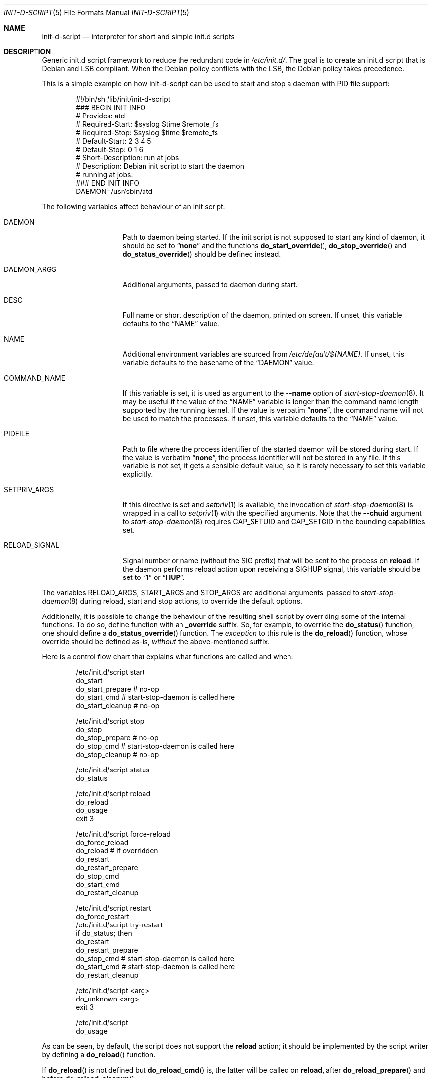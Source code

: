 .Dd September 3, 2024
.Dt INIT\-D\-SCRIPT 5 "Debian sysvinit"
.Os Debian
.Sh NAME
.Nm init\-d\-script
.Nd interpreter for short and simple init.d scripts
.Sh DESCRIPTION
Generic init.d script framework to reduce the redundant code in
.Pa /etc/init.d/ .
The goal is to create an init.d script that is Debian and LSB compliant.
When the Debian policy conflicts with the LSB, the Debian policy takes
precedence.
.Pp
This is a simple example on how init\-d\-script can be used to start
and stop a daemon with PID file support:
.Bd -literal -offset indent
#!/bin/sh /lib/init/init\-d\-script
### BEGIN INIT INFO
# Provides:          atd
# Required\-Start:    $syslog $time $remote_fs
# Required\-Stop:     $syslog $time $remote_fs
# Default\-Start:     2 3 4 5
# Default\-Stop:      0 1 6
# Short\-Description: run at jobs
# Description:       Debian init script to start the daemon
#                    running at jobs.
### END INIT INFO
DAEMON=/usr/sbin/atd
.Ed
.Pp
The following variables affect behaviour of an init script:
.Bl -tag -width "RELOAD_SIGNAL"
.It Ev DAEMON
Path to daemon being started.
If the init script is not supposed to start any kind of daemon,
it should be set to
.Dq Li none
and the functions
.Fn do_start_override ,
.Fn do_stop_override
and
.Fn do_status_override
should be defined instead.
.It Ev DAEMON_ARGS
Additional arguments, passed to daemon during start.
.It Ev DESC
Full name or short description of the daemon, printed on screen.
If unset, this variable defaults to the
.Dq Ev NAME
value.
.It Ev NAME
Additional environment variables are sourced from
.Pa /etc/default/${NAME} .
If unset, this variable defaults to the basename of the
.Dq Ev DAEMON
value.
.It Ev COMMAND_NAME
If this variable is set, it is used as argument to the
.Fl \-name
option of
.Xr start\-stop\-daemon 8 .
It may be useful if the value of the
.Dq Ev NAME
variable is longer than the command name length supported by
the running kernel.
If the value is verbatim
.Dq Li none ,
the command name will not be used to match the processes.
If unset, this variable defaults to the
.Dq Ev NAME
value.
.It Ev PIDFILE
Path to file where the process identifier of the started daemon
will be stored during start.
If the value is verbatim
.Dq Li none ,
the process identifier will not be stored in any file.
If this variable is not set, it gets a sensible default value,
so it is rarely necessary to set this variable explicitly.
.It Ev SETPRIV_ARGS
If this directive is set and
.Xr setpriv 1
is available, the invocation of
.Xr start\-stop\-daemon 8
is wrapped in a call to
.Xr setpriv 1
with the specified arguments. Note that the
.Fl \-chuid
argument to
.Xr start\-stop\-daemon 8
requires CAP_SETUID and CAP_SETGID in the bounding capabilities set.
.It Ev RELOAD_SIGNAL
Signal number or name (without the SIG prefix) that will be sent to
the process on
.Ic reload .
If the daemon performs reload action upon receiving a
.Dv SIGHUP
signal, this variable should be set to
.Dq Li 1
or
.Dq Li HUP .
.El
.Pp
The variables
.Ev RELOAD_ARGS ,
.Ev START_ARGS
and
.Ev STOP_ARGS
are additional arguments, passed to
.Xr start\-stop\-daemon 8
during reload, start and stop actions, to override the default options.
.Pp
Additionally, it is possible to change the behaviour of the resulting
shell script by overriding some of the internal functions.
To do so, define function with an
.Ic _override
suffix.
So, for example, to override the
.Fn do_status
function, one should define a
.Fn do_status_override
function.
The
.Em exception
to this rule is the
.Fn do_reload
function, whose override should be defined as-is,
.Em without
the above-mentioned suffix.
.Pp
Here is a control flow chart that explains what functions are called and when:
.Bd -literal -offset indent
/etc/init.d/script start
  do_start
    do_start_prepare # no-op
    do_start_cmd     # start\-stop\-daemon is called here
    do_start_cleanup # no-op

/etc/init.d/script stop
  do_stop
    do_stop_prepare # no-op
    do_stop_cmd     # start\-stop\-daemon is called here
    do_stop_cleanup # no-op

/etc/init.d/script status
  do_status

/etc/init.d/script reload
  do_reload
    do_usage
    exit 3

/etc/init.d/script force\-reload
  do_force_reload
    do_reload   # if overridden
    do_restart
      do_restart_prepare
      do_stop_cmd
      do_start_cmd
      do_restart_cleanup

/etc/init.d/script restart
  do_force_restart
/etc/init.d/script try\-restart
  if do_status; then
    do_restart
      do_restart_prepare
      do_stop_cmd  # start\-stop\-daemon is called here
      do_start_cmd # start\-stop\-daemon is called here
      do_restart_cleanup

/etc/init.d/script \*(Ltarg\*(Gt
  do_unknown \*(Ltarg\*(Gt
    exit 3

/etc/init.d/script
  do_usage
.Ed
.Pp
As can be seen, by default, the script does not support the
.Ic reload
action; it should be implemented by the script writer by defining a
.Fn do_reload
function.
.Pp
If
.Fn do_reload
is not defined but
.Fn do_reload_cmd
is, the latter will be called on
.Ic reload ,
after
.Fn do_reload_prepare
and before
.Fn do_reload_cleanup .
.Sh SEE ALSO
.Xr inittab 8 ,
.Xr service 8 ,
.Xr setpriv 1 ,
.Xr update\-rc.d 8 .
.Sh AUTHORS
.An -nosplit
.An Petter Reinholdtsen Aq pere@debian.org
